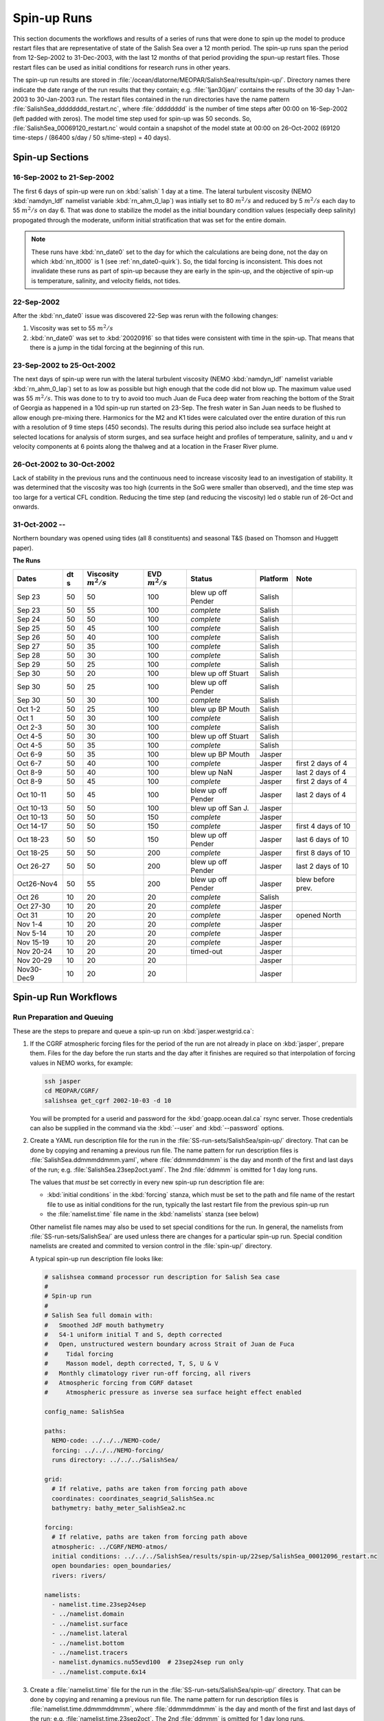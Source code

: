 .. _spin-up:


************
Spin-up Runs
************

This section documents the workflows and results of a series of runs that were done to spin up the model to produce restart files that are representative of state of the Salish Sea over a 12 month period.
The spin-up runs span the period from 12-Sep-2002 to 31-Dec-2003,
with the last 12 months of that period providing the spun-up restart files.
Those restart files can be used as initial conditions for research runs in other years.

The spin-up run results are stored in :file:`/ocean/dlatorne/MEOPAR/SalishSea/results/spin-up/`.
Directory names there indicate the date range of the run results that they contain;
e.g. :file:`1jan30jan/` contains the results of the 30 day 1-Jan-2003 to 30-Jan-2003 run.
The restart files contained in the run directories have the name pattern :file:`SalishSea_dddddddd_restart.nc`,
where :file:`dddddddd` is the number of time steps after 00:00 on 16-Sep-2002
(left padded with zeros).
The model time step used for spin-up was 50 seconds.
So,
:file:`SalishSea_00069120_restart.nc` would contain a snapshot of the model state at 00:00 on 26-Oct-2002
(69120 time-steps / (86400 s/day / 50 s/time-step) = 40 days).

Spin-up Sections
================

16-Sep-2002 to 21-Sep-2002
--------------------------

The first 6 days of spin-up were run on :kbd:`salish` 1 day at a time.
The lateral turbulent viscosity
(NEMO :kbd:`namdyn_ldf` namelist variable :kbd:`rn_ahm_0_lap`)
was intially set to 80 :math:`m^2/s` and reduced by 5 :math:`m^2/s` each day to 55 :math:`m^2/s` on day 6.
That was done to stabilize the model as the initial boundary condition values
(especially deep salinity)
propogated through the moderate,
uniform initial stratification that was set for the entire domain.

.. note::

  These runs have :kbd:`nn_date0` set to the day for which the calculations are being done,
  not the day on which :kbd:`nn_it000` is 1
  (see :ref:`nn_date0-quirk`).
  So,
  the tidal forcing is inconsistent.
  This does not invalidate these runs as part of spin-up because they are early in the spin-up,
  and the objective of spin-up is temperature,
  salinity,
  and velocity fields,
  not tides.

22-Sep-2002
-----------

After the :kbd:`nn_date0` issue was discovered 22-Sep was rerun with the following changes:

1. Viscosity was set to 55 :math:`m^2/s`
2. :kbd:`nn_date0` was set to :kbd:`20020916` so that tides were consistent with time in the spin-up.
   That means that there is a jump in the tidal forcing at the beginning of this run.


23-Sep-2002 to 25-Oct-2002
--------------------------

The next days of spin-up were run with the lateral turbulent viscosity
(NEMO :kbd:`namdyn_ldf` namelist variable :kbd:`rn_ahm_0_lap`)
set to as low as possible but high enough that the code did not blow up.
The maximum value used was 55 :math:`m^2/s`.
This was done to  to try to avoid too much Juan de Fuca deep water from reaching the bottom of the Strait of Georgia as happened in a 10d spin-up run started on 23-Sep.  The fresh water in San Juan needs to be flushed to allow enough pre-mixing there.
Harmonics for the M2 and K1 tides were calculated over the entire duration of this run with a resolution of 9 time steps
(450 seconds).
The results during this period also include sea surface height at selected locations for analysis of storm surges,
and sea surface height and profiles of temperature,
salinity,
and u and v velocity components at 6 points along the thalweg and at a location in the Fraser River plume.


26-Oct-2002 to 30-Oct-2002
--------------------------

Lack of stability in the previous runs and the continuous need to increase viscosity lead to an investigation of stability.  It was determined that the viscosity was too high (currents in the SoG were smaller than observed), and the time step was too large for a vertical CFL condition.  Reducing the time step (and reducing the viscosity) led o stable run of 26-Oct and onwards.

31-Oct-2002 --
--------------

Northern boundary was opened using tides (all 8 constituents) and seasonal T&S (based on Thomson and Huggett paper).

**The Runs**

========== ===== ============= =============  ================== =========== ==================
 Dates      dt   Viscosity     EVD            Status              Platform   Note
            s    :math:`m^2/s` :math:`m^2/s`
========== ===== ============= =============  ================== =========== ==================
Sep 23      50   50                    100    blew up off Pender    Salish
Sep 23      50   55                    100    *complete*            Salish
Sep 24      50   50                    100    *complete*            Salish
Sep 25      50   45                    100    *complete*            Salish
Sep 26      50   40                    100    *complete*            Salish
Sep 27      50   35                    100    *complete*            Salish
Sep 28      50   30                    100    *complete*            Salish
Sep 29      50   25                    100    *complete*            Salish
Sep 30      50   20                    100    blew up off Stuart    Salish
Sep 30      50   25                    100    blew up off Pender    Salish
Sep 30      50   30                    100    *complete*            Salish
Oct 1-2     50   25                    100    blew up BP Mouth      Salish
Oct 1       50   30                    100    *complete*            Salish
Oct 2-3     50   30                    100    *complete*            Salish
Oct 4-5     50   30                    100    blew up off Stuart    Salish
Oct 4-5     50   35                    100    *complete*            Salish
Oct 6-9     50   35                    100    blew up BP Mouth      Jasper
Oct 6-7     50   40                    100    *complete*            Jasper   first 2 days of 4
Oct 8-9     50   40                    100    blew up NaN           Jasper   last 2 days of 4
Oct 8-9     50   45                    100    *complete*            Jasper   first 2 days of 4
Oct 10-11   50   45                    100    blew up off Pender    Jasper   last 2 days of 4
Oct 10-13   50   50                    100    blew up off San J.    Jasper
Oct 10-13   50   50                    150    *complete*            Jasper
Oct 14-17   50   50                    150    *complete*            Jasper   first 4 days of 10
Oct 18-23   50   50                    150    blew up off Pender    Jasper   last 6 days of 10
Oct 18-25   50   50                    200    *complete*            Jasper   first 8 days of 10
Oct 26-27   50   50                    200    blew up off Pender    Jasper   last 2 days of 10
Oct26-Nov4  50   55                    200    blew up off Pender    Jasper   blew before prev.
Oct 26      10   20                     20    *complete*            Salish
Oct 27-30   10   20                     20    *complete*            Jasper
Oct 31      10   20                     20    *complete*            Jasper   opened North
Nov 1-4     10   20                     20    *complete*            Jasper
Nov 5-14    10   20                     20    *complete*            Jasper
Nov 15-19   10   20                     20    *complete*            Jasper
Nov 20-24   10   20                     20    timed-out             Jasper
Nov 20-29   10   20                     20                          Jasper
Nov30-Dec9  10   20                     20                          Jasper
========== ===== ============= =============  ================== =========== ==================


Spin-up Run Workflows
=====================

Run Preparation and Queuing
---------------------------

These are the steps to prepare and queue a spin-up run on :kbd:`jasper.westgrid.ca`:

#. If the CGRF atmospheric forcing files for the period of the run are not already in place on :kbd:`jasper`,
   prepare them.
   Files for the day before the run starts and the day after it finishes are required so that interpolation of forcing values in NEMO works,
   for example:

   .. code-block:: bash

       ssh jasper
       cd MEOPAR/CGRF/
       salishsea get_cgrf 2002-10-03 -d 10

   You will be prompted for a userid and password for the :kbd:`goapp.ocean.dal.ca` rsync server.
   Those credentials can also be supplied in the command via the :kbd:`--user` and :kbd:`--password` options.

#. Create a YAML run description file for the run in the :file:`SS-run-sets/SalishSea/spin-up/` directory.
   That can be done by copying and renaming a previous run file.
   The name pattern for run description files is :file:`SalishSea.ddmmmddmmm.yaml`,
   where :file:`ddmmmddmmm` is the day and month of the first and last days of the run;
   e.g. :file:`SalishSea.23sep2oct.yaml`.
   The 2nd :file:`ddmmm` is omitted for 1 day long runs.

   The values that *must* be set correctly in every new spin-up run description file are:

   * :kbd:`initial conditions` in the :kbd:`forcing` stanza,
     which must be set to the path and file name of the restart file to use as initial conditions for the run,
     typically the last restart file from the previous spin-up run

   * the :file:`namelist.time` file name in the :kbd:`namelists` stanza
     (see below)

   Other namelist file names may also be used to set special conditions for the run.
   In general,
   the namelists from :file:`SS-run-sets/SalishSea/` are used unless there are changes for a particular spin-up run.
   Special condition namelists are created and commited to version control in the :file:`spin-up/` directory.

   A typical spin-up run description file looks like:

   .. code-block:: yaml

       # salishsea command processor run description for Salish Sea case
       #
       # Spin-up run
       #
       # Salish Sea full domain with:
       #   Smoothed JdF mouth bathymetry
       #   S4-1 uniform initial T and S, depth corrected
       #   Open, unstructured western boundary across Strait of Juan de Fuca
       #     Tidal forcing
       #     Masson model, depth corrected, T, S, U & V
       #   Monthly climatology river run-off forcing, all rivers
       #   Atmospheric forcing from CGRF dataset
       #     Atmospheric pressure as inverse sea surface height effect enabled

       config_name: SalishSea

       paths:
         NEMO-code: ../../../NEMO-code/
         forcing: ../../../NEMO-forcing/
         runs directory: ../../../SalishSea/

       grid:
         # If relative, paths are taken from forcing path above
         coordinates: coordinates_seagrid_SalishSea.nc
         bathymetry: bathy_meter_SalishSea2.nc

       forcing:
         # If relative, paths are taken from forcing path above
         atmospheric: ../CGRF/NEMO-atmos/
         initial conditions: ../../../SalishSea/results/spin-up/22sep/SalishSea_00012096_restart.nc
         open boundaries: open_boundaries/
         rivers: rivers/

       namelists:
         - namelist.time.23sep24sep
         - ../namelist.domain
         - ../namelist.surface
         - ../namelist.lateral
         - ../namelist.bottom
         - ../namelist.tracers
         - namelist.dynamics.nu55evd100  # 23sep24sep run only
         - ../namelist.compute.6x14

#. Create a :file:`namelist.time` file for the run in the :file:`SS-run-sets/SalishSea/spin-up/` directory.
   That can be done by copying and renaming a previous run file.
   The name pattern for run description files is :file:`namelist.time.ddmmmddmmm`,
   where :file:`ddmmmddmmm` is the day and month of the first and last days of the run;
   e.g. :file:`namelist.time.23sep2oct`.
   The 2nd :file:`ddmmm` is omitted for 1 day long runs.

   The values that *must* be set correctly in every new spin-up run :file:`namelist.time` file are:

   * :kbd:`nn_it000`: the first time step for the run,
     typically 1 greater than the final time step of the previous run that is included in the name of the restart in the run description file

   * :kbd:`nn_itend`: the final time step for the run,
     :kbd:`nn_it000 + days * 8640 - 1`,
     where days is the run duration in days

   * :kbd:`nn_date0`: the date when :kbd:`nn_it000` was 1;
     i.e. :kbd:`20021026`

   * :kbd:`nit000_han`: the first time step for tidal harmonic analysis,
     typically the same value as :kbd:`nn_it000`

   * :kbd:`nitend_han`: the final time step for tidal harmonic analysis,
     typically the same value as :kbd:`nn_itend`

   A typical :file:`namelist.time` file looks like:

   .. code-block:: fortran

        !! Run timing control
        !!
        !! *Note*: The time step is set in the &namdom namelist in the namelist.domain
        !!         file.
        !!
        &namrun        !   Parameters of the run
        !-----------------------------------------------------------------------
           cn_exp      = "SalishSea"  ! experience name
           nn_it000    =      302401  ! first time step
           nn_itend    =      388800  ! last time step (std 1 day = 8640 re: rn_rdt in &namdom)
           nn_date0    =    20021026  ! date at nit_0000 = 1 (format yyyymmdd)
                                      ! used to adjust tides to run date (regardless of restart control)
           nn_leapy    =       1      ! Leap year calendar (1) or not (0)
           ln_rstart   =  .true.      ! start from rest (F) or from a restart file (T)
           nn_rstctl   =       2      ! restart control => activated only if ln_rstart = T
                                      !   = 0 nn_date0 read in namelist
                                      !       nn_it000 read in namelist
                                      !   = 1 nn_date0 read in namelist
                                      !       nn_it000 check consistency between namelist and restart
                                      !   = 2 nn_date0 read in restart
                                      !       nn_it000 check consistency between namelist and restart
           nn_istate   =       0      ! output the initial state (1) or not (0)
           nn_stock    =    43200      ! frequency of creation of a restart file (modulo referenced to 1)
           ln_clobber  =  .true.      ! clobber (overwrite) an existing file
        &end

        &nam_diaharm   !   Harmonic analysis of tidal constituents ('key_diaharm')
        !-----------------------------------------------------------------------
            nit000_han = 302401  ! First time step used for harmonic analysis
            nitend_han = 388800  ! Last time step used for harmonic analysis
            nstep_han  =     90  ! Time step frequency for harmonic analysis
            !! Names of tidal constituents
            tname(1)   = 'K1'
            tname(2)   = 'M2'
        &end

#. Create any special condition namelist files and ensure that they are correctly included in the :kbd:`nameslists` stanza of the run description file.

#. Choose or create an :file:`iodef.xml` file for the run.
   The name pattern for :file:`iodef.xml` files is :file:`iodef.nnt.xml`,
   where :file:`nn` is the frequency of output of the :file:`*_grid_[TUV].nc` files,
   and :file:`t` is the output interval;
   e.g. :file:`iodef.1d.xml`.

#. Create or update a TORQUE batch job file for the run.
   The name pattern for batch job files is :file:`SalishSea.nnd.pbs`,
   where :file:`nn` is the duration of the run in days;
   e.g. :file:`SalishSea.10d.pbs`.

   The values that *must* be set correctly for every job are:

   * The :file:`ddmmmddmmm` part in the following lines:

     * :kbd:`#PBS -N`: the job name
     * :kbd:`#PBS -o`: the path and name for stdout from the job
     * :kbd:`#PBS -e`: the path and name for stderr from the job
     * :kbd:`RESULTS_DIR=`: the path and name of the results directory where the run results are to be gathered

   * The :kbd:`walltime` limit;
     e.g.

     .. code-block:: bash

         #PBS -l walltime=15:00:00

     Runs typically required about 80 minutes of compute time per model-day but a substantial excess allowance should be requested.
     Wall time values that have been found to be adequate are 4h for a 2d run,
     and 15h for a 10d run.

     You should also set your email address in the :kbd:`#PBS -M` line so that job start,
     end,
     and abort messages are emailed to you.

   A typical TORQUE batch job file looks like:

   .. code-block:: bash

       #!/bin/bash

       #PBS -N SpinUp26oct4nov
       #PBS -S /bin/bash
       #PBS -l procs=84
       # memory per processor
       #PBS -l pmem=2gb
       #PBS -l walltime=15:00:00
       # email when the job [b]egins and [e]nds, or is [a]borted
       #PBS -m bea
       #PBS -M sallen@eos.ubc.ca
       #PBS -o ../SpinUp26oct4nov/stdout
       #PBS -e ../SpinUp26oct4nov/stderr


       RESULTS_DIR=../SpinUp26oct4nov

       cd $PBS_O_WORKDIR
       echo working dir: $(pwd)

       module load application/python/2.7.3
       module load library/netcdf/4.1.3
       module load library/szip/2.1

       echo "Starting run at $(date)"
       mkdir -p $RESULTS_DIR
       mpirun ./nemo.exe
       echo "Ended run at $(date)"

       echo "Results gathering started at $(date)"
       $PBS_O_HOME/.local/bin/salishsea gather --no-compress SalishSea*.yaml $RESULTS_DIR
       chmod go+rx $RESULTS_DIR
       chmod go+r  $RESULTS_DIR/*
       echo "Results gathering ended at $(date)"

       echo "Scheduling cleanup of run directory"
       echo rmdir $PBS_O_WORKDIR > /tmp/cleanup
       at now + 1 minutes -f /tmp/cleanup 2>&1

#. Commit and push the run set file changes for each run prior to queuing the run so that there is a clear record of runs in the :ref:`SS-run-sets-repo` repo.
   Don't forget to add any files created for a run to the repo.

#. Prepare the run,
   copy the TORQUE batch job file to the run directory,
   go to the run directory,
   and submit the job to the scheduler:

   .. code-block:: bash

       salishsea prepare SalishSea.23sep24sep.yaml iodef.1d.xml
       cp SalishSea.2d.pbs ../../../SalishSea/bb1357d6-8c6e-11e3-bdd0-0025902b0cdc
       pushd ../../../SalishSea/bb1357d6-8c6e-11e3-bdd0-0025902b0cdc
       qsub SalishSea.2d.pbs

